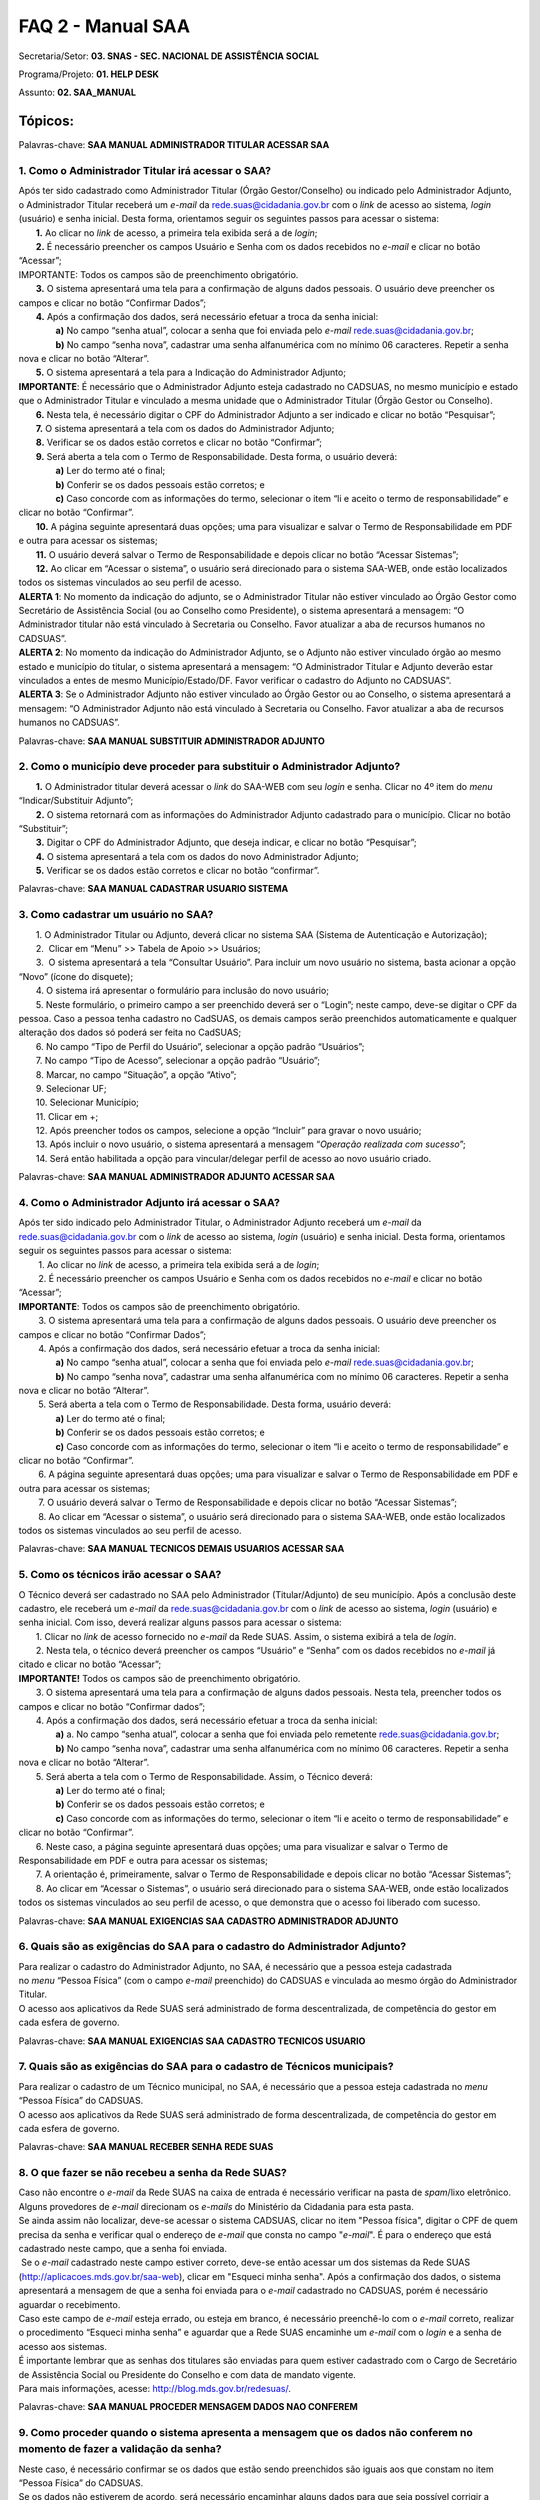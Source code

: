FAQ 2 - Manual SAA
===================

Secretaria/Setor: **03. SNAS - SEC. NACIONAL DE ASSISTÊNCIA SOCIAL**

Programa/Projeto: **01. HELP DESK**

Assunto: **02. SAA_MANUAL**

**Tópicos:**
------------

Palavras-chave: **SAA MANUAL ADMINISTRADOR TITULAR ACESSAR SAA**

1. Como o Administrador Titular irá acessar o SAA?
~~~~~~~~~~~~~~~~~~~~~~~~~~~~~~~~~~~~~~~~~~~~~~~~~~

| Após ter sido cadastrado como Administrador Titular (Órgão
  Gestor/Conselho) ou indicado pelo Administrador Adjunto, o
  Administrador Titular receberá um *e-mail* da
  rede.suas@cidadania.gov.br com o *link* de acesso ao sistema\ *,
  login* (usuário) e senha inicial. Desta forma, orientamos seguir os
  seguintes passos para acessar o sistema:
|        **1.** Ao clicar no *link* de acesso, a primeira tela exibida
  será a de *login*;
|        **2.** É necessário preencher os campos Usuário e Senha com os
  dados recebidos no *e-mail* e clicar no botão “Acessar”;
| IMPORTANTE: Todos os campos são de preenchimento obrigatório.
|        **3.** O sistema apresentará uma tela para a confirmação de
  alguns dados pessoais. O usuário deve preencher os campos e clicar no
  botão “Confirmar Dados”;
|        **4.** Após a confirmação dos dados, será necessário efetuar a
  troca da senha inicial:
|                **a)** No campo “senha atual”, colocar a senha que foi
  enviada pelo *e-mail*
  `rede.suas@cidadania.gov.br <mailto:rede.suas@mds.gov.br>`__;
|                **b)** No campo “senha nova”, cadastrar uma senha
  alfanumérica com no mínimo 06 caracteres. Repetir a senha nova e
  clicar no botão “Alterar”.
|        **5.** O sistema apresentará a tela para a Indicação do
  Administrador Adjunto;
| **IMPORTANTE**: É necessário que o Administrador Adjunto esteja
  cadastrado no CADSUAS, no mesmo município e estado que o Administrador
  Titular e vinculado a mesma unidade que o Administrador Titular (Órgão
  Gestor ou Conselho).
|        **6.** Nesta tela, é necessário digitar o CPF do Administrador
  Adjunto a ser indicado e clicar no botão “Pesquisar”;
|        **7.** O sistema apresentará a tela com os dados do
  Administrador Adjunto;
|        **8.** Verificar se os dados estão corretos e clicar no botão
  “Confirmar”;
|        **9.** Será aberta a tela com o Termo de Responsabilidade.
  Desta forma, o usuário deverá:
|                **a)** Ler do termo até o final;
|                **b)** Conferir se os dados pessoais estão corretos; e
|                **c)** Caso concorde com as informações do termo,
  selecionar o item “li e aceito o termo de responsabilidade” e clicar
  no botão “Confirmar”.
|        **10.** A página seguinte apresentará duas opções; uma para
  visualizar e salvar o Termo de Responsabilidade em PDF e outra para
  acessar os sistemas;
|        **11.** O usuário deverá salvar o Termo de Responsabilidade e
  depois clicar no botão “Acessar Sistemas”;
|        **12.** Ao clicar em “Acessar o sistema”, o usuário será
  direcionado para o sistema SAA-WEB, onde estão localizados todos os
  sistemas vinculados ao seu perfil de acesso.
| **ALERTA 1**: No momento da indicação do adjunto, se o Administrador
  Titular não estiver vinculado ao Órgão Gestor como Secretário de
  Assistência Social (ou ao Conselho como Presidente), o sistema
  apresentará a mensagem: “O Administrador titular não está vinculado à
  Secretaria ou Conselho. Favor atualizar a aba de recursos humanos no
  CADSUAS”.
| **ALERTA 2**: No momento da indicação do Administrador Adjunto, se o
  Adjunto não estiver vinculado órgão ao mesmo estado e município do
  titular, o sistema apresentará a mensagem: “O Administrador Titular e
  Adjunto deverão estar vinculados a entes de mesmo Município/Estado/DF.
  Favor verificar o cadastro do Adjunto no CADSUAS”.
| **ALERTA 3**: Se o Administrador Adjunto não estiver vinculado ao
  Órgão Gestor ou ao Conselho, o sistema apresentará a mensagem: “O
  Administrador Adjunto não está vinculado à Secretaria ou Conselho.
  Favor atualizar a aba de recursos humanos no CADSUAS”.

Palavras-chave: **SAA MANUAL SUBSTITUIR ADMINISTRADOR ADJUNTO**

2. Como o município deve proceder para substituir o Administrador Adjunto?
~~~~~~~~~~~~~~~~~~~~~~~~~~~~~~~~~~~~~~~~~~~~~~~~~~~~~~~~~~~~~~~~~~~~~~~~~~

|        **1.** O Administrador titular deverá acessar o *link* do
  SAA-WEB com seu *login* e senha. Clicar no 4º item do *menu*
  “Indicar/Substituir Adjunto”;
|        **2.** O sistema retornará com as informações do Administrador
  Adjunto cadastrado para o município. Clicar no botão “Substituir”;
|        **3.** Digitar o CPF do Administrador Adjunto, que deseja
  indicar, e clicar no botão “Pesquisar”;
|        **4.** O sistema apresentará a tela com os dados do novo
  Administrador Adjunto;
|        **5.** Verificar se os dados estão corretos e clicar no botão
  “confirmar”.

Palavras-chave: **SAA MANUAL CADASTRAR USUARIO SISTEMA**

3. Como cadastrar um usuário no SAA?
~~~~~~~~~~~~~~~~~~~~~~~~~~~~~~~~~~~~

|        1. O Administrador Titular ou Adjunto, deverá clicar no sistema
  SAA (Sistema de Autenticação e Autorização);
|        2.  Clicar em “Menu” >> Tabela de Apoio >> Usuários;
|        3.  O sistema apresentará a tela “Consultar Usuário”. Para
  incluir um novo usuário no sistema, basta acionar a opção “Novo”
  (ícone do disquete);
|        4. O sistema irá apresentar o formulário para inclusão do novo
  usuário;
|        5. Neste formulário, o primeiro campo a ser preenchido deverá
  ser o “Login”; neste campo, deve-se digitar o CPF da pessoa. Caso a
  pessoa tenha cadastro no CadSUAS, os demais campos serão preenchidos
  automaticamente e qualquer alteração dos dados só poderá ser feita no
  CadSUAS;
|        6. No campo “Tipo de Perfil do Usuário”, selecionar a opção
  padrão “Usuários”;
|        7. No campo “Tipo de Acesso”, selecionar a opção padrão
  “Usuário”;
|        8. Marcar, no campo “Situação”, a opção “Ativo”;
|        9. Selecionar UF;
|        10. Selecionar Município;
|        11. Clicar em +;
|        12. Após preencher todos os campos, selecione a opção “Incluir”
  para gravar o novo usuário;
|        13. Após incluir o novo usuário, o sistema apresentará a
  mensagem “\ *Operação realizada com sucesso*\ ”;
|        14. Será então habilitada a opção para vincular/delegar perfil
  de acesso ao novo usuário criado.

Palavras-chave: **SAA MANUAL ADMINISTRADOR ADJUNTO ACESSAR SAA**

4. Como o Administrador Adjunto irá acessar o SAA?
~~~~~~~~~~~~~~~~~~~~~~~~~~~~~~~~~~~~~~~~~~~~~~~~~~~

| Após ter sido indicado pelo Administrador Titular, o Administrador
  Adjunto receberá um *e-mail* da
  `rede.suas@cidadania.gov.br <mailto:rede.suas@mds.gov.br>`__ com o
  *link* de acesso ao sistema, *login* (usuário) e senha inicial. Desta
  forma, orientamos seguir os seguintes passos para acessar o sistema:
|         1. Ao clicar no *link* de acesso, a primeira tela exibida será
  a de *login*;
|         2. É necessário preencher os campos Usuário e Senha com os
  dados recebidos no *e-mail* e clicar no botão “Acessar”;
| **IMPORTANTE**: Todos os campos são de preenchimento obrigatório.
|         3. O sistema apresentará uma tela para a confirmação de alguns
  dados pessoais. O usuário deve preencher os campos e clicar no botão
  “Confirmar Dados”;
|         4. Após a confirmação dos dados, será necessário efetuar a
  troca da senha inicial:
|                **a)** No campo “senha atual”, colocar a senha que foi
  enviada pelo *e-mail*
  `rede.suas@cidadania.gov.br <mailto:rede.suas@mds.gov.br>`__;
|                **b)** No campo “senha nova”, cadastrar uma senha
  alfanumérica com no mínimo 06 caracteres. Repetir a senha nova e
  clicar no botão “Alterar”.
|         5. Será aberta a tela com o Termo de Responsabilidade. Desta
  forma, usuário deverá:
|                **a)** Ler do termo até o final;
|                **b)** Conferir se os dados pessoais estão corretos; e
|                **c)** Caso concorde com as informações do termo,
  selecionar o item “li e aceito o termo de responsabilidade” e clicar
  no botão “Confirmar”.
|         6. A página seguinte apresentará duas opções; uma para
  visualizar e salvar o Termo de Responsabilidade em PDF e outra para
  acessar os sistemas;
|         7. O usuário deverá salvar o Termo de Responsabilidade e
  depois clicar no botão “Acessar Sistemas”;
|         8. Ao clicar em “Acessar o sistema”, o usuário será
  direcionado para o sistema SAA-WEB, onde estão localizados todos os
  sistemas vinculados ao seu perfil de acesso.

Palavras-chave: **SAA MANUAL TECNICOS DEMAIS USUARIOS ACESSAR SAA**

5. Como os técnicos irão acessar o SAA?
~~~~~~~~~~~~~~~~~~~~~~~~~~~~~~~~~~~~~~~

| O Técnico deverá ser cadastrado no SAA pelo Administrador
  (Titular/Adjunto) de seu município. Após a conclusão deste cadastro,
  ele receberá um *e-mail* da
  `rede.suas@cidadania.gov.br <mailto:rede.suas@mds.gov.br>`__ com o
  *link* de acesso ao sistema, *login* (usuário) e senha inicial. Com
  isso, deverá realizar alguns passos para acessar o sistema:
|        1. Clicar no *link* de acesso fornecido no *e-mail* da Rede
  SUAS. Assim, o sistema exibirá a tela de *login*.
|        2. Nesta tela, o técnico deverá preencher os campos “Usuário” e
  “Senha” com os dados recebidos no *e-mail* já citado e clicar no botão
  “Acessar”;
| **IMPORTANTE!** Todos os campos são de preenchimento obrigatório.
|        3. O sistema apresentará uma tela para a confirmação de alguns
  dados pessoais. Nesta tela, preencher todos os campos e clicar no
  botão “Confirmar dados”;
|        4. Após a confirmação dos dados, será necessário efetuar a
  troca da senha inicial:
|                **a)** a. No campo “senha atual”, colocar a senha que
  foi enviada pelo remetente
  `rede.suas@cidadania.gov.br <mailto:rede.suas@mds.gov.br>`__;
|                **b)** No campo “senha nova”, cadastrar uma senha
  alfanumérica com no mínimo 06 caracteres. Repetir a senha nova e
  clicar no botão “Alterar”.
|        5. Será aberta a tela com o Termo de Responsabilidade. Assim, o
  Técnico deverá:
|                **a)** Ler do termo até o final;
|                **b)** Conferir se os dados pessoais estão corretos; e
|                **c)** Caso concorde com as informações do termo,
  selecionar o item “li e aceito o termo de responsabilidade” e clicar
  no botão “Confirmar”.
|        6. Neste caso, a página seguinte apresentará duas opções; uma
  para visualizar e salvar o Termo de Responsabilidade em PDF e outra
  para acessar os sistemas;
|        7. A orientação é, primeiramente, salvar o Termo de
  Responsabilidade e depois clicar no botão “Acessar Sistemas”;
|        8. Ao clicar em “Acessar o Sistemas”, o usuário será
  direcionado para o sistema SAA-WEB, onde estão localizados todos os
  sistemas vinculados ao seu perfil de acesso, o que demonstra que o
  acesso foi liberado com sucesso.

Palavras-chave: **SAA MANUAL EXIGENCIAS SAA CADASTRO ADMINISTRADOR
ADJUNTO**

6. Quais são as exigências do SAA para o cadastro do Administrador Adjunto?
~~~~~~~~~~~~~~~~~~~~~~~~~~~~~~~~~~~~~~~~~~~~~~~~~~~~~~~~~~~~~~~~~~~~~~~~~~~

| Para realizar o cadastro do Administrador Adjunto, no SAA, é
  necessário que a pessoa esteja cadastrada no *menu* “Pessoa Física”
  (com o campo *e-mail* preenchido) do CADSUAS e vinculada ao mesmo
  órgão do Administrador Titular.
| O acesso aos aplicativos da Rede SUAS será administrado de forma
  descentralizada, de competência do gestor em cada esfera de governo.

Palavras-chave: **SAA MANUAL EXIGENCIAS SAA CADASTRO TECNICOS USUARIO**

7. Quais são as exigências do SAA para o cadastro de Técnicos municipais?
~~~~~~~~~~~~~~~~~~~~~~~~~~~~~~~~~~~~~~~~~~~~~~~~~~~~~~~~~~~~~~~~~~~~~~~~~~

| Para realizar o cadastro de um Técnico municipal, no SAA, é necessário
  que a pessoa esteja cadastrada no *menu* “Pessoa Física” do CADSUAS.
| O acesso aos aplicativos da Rede SUAS será administrado de forma
  descentralizada, de competência do gestor em cada esfera de governo.

Palavras-chave: **SAA MANUAL RECEBER SENHA REDE SUAS**

8. O que fazer se não recebeu a senha da Rede SUAS?
~~~~~~~~~~~~~~~~~~~~~~~~~~~~~~~~~~~~~~~~~~~~~~~~~~~~

| Caso não encontre o *e-mail* da Rede SUAS na caixa de entrada é
  necessário verificar na pasta de *spam*/lixo eletrônico. Alguns
  provedores de *e-mail* direcionam os *e-mails* do Ministério da
  Cidadania para esta pasta.
| Se ainda assim não localizar, deve-se acessar o sistema CADSUAS,
  clicar no item "Pessoa física", digitar o CPF de quem precisa da senha
  e verificar qual o endereço de *e-mail* que consta no
  campo "*e-mail*". É para o endereço que está cadastrado neste campo,
  que a senha foi enviada.
|  Se o *e-mail* cadastrado neste campo estiver correto, deve-se então
  acessar um dos sistemas da Rede SUAS
  (http://aplicacoes.mds.gov.br/saa-web), clicar em "Esqueci minha
  senha". Após a confirmação dos dados, o sistema apresentará a mensagem
  de que a senha foi enviada para o *e-mail* cadastrado no CADSUAS,
  porém é necessário aguardar o recebimento.
| Caso este campo de *e-mail* esteja errado, ou esteja em branco, é
  necessário preenchê-lo com o *e-mail* correto, realizar o procedimento
  “Esqueci minha senha” e aguardar que a Rede SUAS encaminhe um *e-mail*
  com o *login* e a senha de acesso aos sistemas.
| É importante lembrar que as senhas dos titulares são enviadas para
  quem estiver cadastrado com o Cargo de Secretário de Assistência
  Social ou Presidente do Conselho e com data de mandato vigente.
| Para mais informações, acesse: http://blog.mds.gov.br/redesuas/.

Palavras-chave: **SAA MANUAL PROCEDER MENSAGEM DADOS NAO CONFEREM**

9. Como proceder quando o sistema apresenta a mensagem que os dados não conferem no momento de fazer a validação da senha?
~~~~~~~~~~~~~~~~~~~~~~~~~~~~~~~~~~~~~~~~~~~~~~~~~~~~~~~~~~~~~~~~~~~~~~~~~~~~~~~~~~~~~~~~~~~~~~~~~~~~~~~~~~~~~~~~~~~~~~~~~~~

| Neste caso, é necessário confirmar se os dados que estão sendo
  preenchidos são iguais aos que constam no item “Pessoa Física” do
  CADSUAS.
| Se os dados não estiverem de acordo, será necessário encaminhar alguns
  dados para que seja possível corrigir a informação.

| - *Print* da tela com o erro:
| - Nome completo;
| - *Login* de acesso;
| - Data de nascimento;
| - RG e Órgão Emissor/UF;
| - *E-mail* cadastrado;
| - Telefone de contato; e
| - Município/UF.
| Tendo em vista a necessidade de encaminhamento do *print* de tela, os
  dados devem ser encaminhados para a Central de Relacionamento por meio
  de um dos seguintes canais:
| - **Formulário Eletrônico (\ e-mail\ )**, disponível no Portal do
  Ministério da Cidadania, em . Ao acessar essa página, clicar em “Fale
  com o MDS” e, em seguida, clicar na opção “\ *Formulário
  eletrônico*\ ”; e
| - **Chat**, acessível pelo Portal do Ministério da Cidadania, em
  https://www.gov.br/cidadania/pt-br. Ao acessar essa página, clicar em
  “Fale com o Ministério da Cidadania” e, em seguida, clicar na opção
  “\ *Chat*\ ”.
| De posse desses dados, a Central de Relacionamento solicitará análise
  por parte do setor responsável.
| **ATENÇÃO OPERADOR\ CHAT:** ao receber os dados encaminhados pelo
  demandante, verificar se realmente não há divergências entre as
  informações constantes no cadastro e as que estão sendo lançadas no
  procedimento. Se realmente não houver divergências e o erro persistir,
  realizar o registro de informação não encontrada, conforme caminho
  abaixo, e direcioná-la ao 2º Nível.\ **
  03. SNAS - SEC. NACIONAL DE ASSISTÊNCIA SOCIAL > 01. HELP DESK >
  INFORMAÇÃO NÃO ENCONTRADA > 01. DÚVIDAS > 03. SAA_MANUAL
  \ IMPORTANTE!** Nesta demanda devem ser anexados todos os arquivos
  encaminhados pelo demandante.\ **
  ATENÇÃO RESOLVEDOR:** Ao receber a demanda de 1º Nível, se esta
  estiver com os dados necessários, encaminhá-la ao 3º Nível.

Palavras-chave: **SAA MANUAL PESSOA VINCULADA EM MAIS DE UM ORGAO**

10. Como proceder quando o sistema informa que uma pessoa está vinculada em mais de um órgão?
~~~~~~~~~~~~~~~~~~~~~~~~~~~~~~~~~~~~~~~~~~~~~~~~~~~~~~~~~~~~~~~~~~~~~~~~~~~~~~~~~~~~~~~~~~~~~~

| Neste caso, é necessário verificar no CADSUAS se o cadastro aparece
  mais de uma vez na aba recursos humanos do órgão em que faz parte, ou
  se está cadastrada em outro município (caso já tenha trabalhado em
  outro).
| Se aparecer mais de uma vez, é necessário informar qual a localidade
  que o técnico necessita de acesso no sistema SAA.

Palavras-chave: **SAA MANUAL SISTEMAS CADASTRADOS NAO EXISTEM SISTEMAS
CADASTRADOS PARA AQUELE PERFIL**

11. Como proceder quando, ao acessar o sistema, é informado que não existem sistemas cadastrados para aquele perfil?
~~~~~~~~~~~~~~~~~~~~~~~~~~~~~~~~~~~~~~~~~~~~~~~~~~~~~~~~~~~~~~~~~~~~~~~~~~~~~~~~~~~~~~~~~~~~~~~~~~~~~~~~~~~~~~~~~~~~~

| **PROCEDIMENTO OPERADOR: verificar se o demandante é um administrador
  (Titular/Adjunto) (ou se ocupa um cargo, no CADSUAS, que pode assumir
  essa função) ou se é apenas um usuário e utilizar uma das respostas
  abaixo:**

**a) O demandante é um Técnico:**
  Neste caso, é necessário entrar em contato com o(a)
  Administrador(a) Titular ou o Administrador(a) Adjunto(a) do órgão
  governamental do qual está vinculado (Órgão Gestor ou Conselho), para
  que seja verificado se foi realizado todo o processo de cadastramento
  no SAA, no momento da criação do usuário.
  Para um sistema ficar disponível, é necessário vincular o respectivo
  perfil ao usuário. Para vincular um perfil ao usuário, deve-se clicar
  no botão "vincular/delegar perfil", que aparece no final da página
  “DADOS DO USUÁRIO” e, na página seguinte, selecionar o sistema no
  *combobox* “Sistema”, clicar no perfil que se deseja delegar e clicar
  no ícone “>” (seta para direita) e salvar o registro.
  Vale destacar que o Ministério da Cidadania gerencia apenas o acesso
  de Administradores (Titular/Adjunto). Os técnicos devem contatar seu
  respectivo Administrador (Titular/Adjunto), pois ele é o responsável
  pelo credenciamento de técnicos no sistema

**b) O demandante é um administrador (Titular/Adjunto) (ou ocupa um cargo, no CADSUAS, que pode assumir essa função):**
  Utilizar os procedimentos previstos no tópico "**01. Como
  corrigir o perfil de acesso dos administradores municipais
  (titular/adjunto)?**" 
  da FAQ 
  "**SAA_PROCEDIMENTO_OPERADOR**".

Palavras-chave: **SAA MANUAL SECRETARIO PRESIDENTE CONSELHEIRO ACESSO
BPC ESCOLA**

12. O Secretário e o Presidente do Conselho podem acessar o sistema do BPC na Escola?
~~~~~~~~~~~~~~~~~~~~~~~~~~~~~~~~~~~~~~~~~~~~~~~~~~~~~~~~~~~~~~~~~~~~~~~~~~~~~~~~~~~~~~

O acesso ao sistema do BPC na Escola é permitido apenas aos
Administradores (Titular/Adjunto) e aos usuários do Órgão Gestor. Desta
forma, os Administradores (Titular/Adjunto) do Conselho não possuem
permissão de acesso a este sistema.

Palavras-chave: **SAA MANUAL IMPEDIR ACEITE TERMO RESPONSABILIDADE**

13. O que pode impedir o aceite do termo de responsabilidade?
~~~~~~~~~~~~~~~~~~~~~~~~~~~~~~~~~~~~~~~~~~~~~~~~~~~~~~~~~~~~~~

| A ausência de alguns dados pessoais no CADSUAS pode impedir o aceite
  do termo de responsabilidade. É muito importante que o CADSUAS esteja
  sempre atualizado.
| Caso o sistema não localize *e-mail* no CADSUAS após a concordância
  com o termo de responsabilidade, o sistema poderá apresentar as
  seguintes mensagens:
| * Para prosseguir com o aceite do termo de responsabilidade, é
  obrigatório que o administrador adjunto possua um endereço de e-mail.
  Por favor, atualize seu cadastro junto ao CADSUAS;
  * Para prosseguir com o aceite do termo de responsabilidade,
  algumas informações do órgão são de preenchimento obrigatório (nome ou
  razão social, endereço, cidade, UF, CEP e telefone). Por favor,
  atualize as informações junto ao CADSUAS;
  * Não é possível prosseguir com o aceite do termo de
  responsabilidade. Não foi encontrada a localidade do usuário. Por
  favor, atualize seu cadastro junto ao CADSUAS;
  * Para prosseguir com o aceite do termo de responsabilidade,
  algumas informações dos administradores são de preenchimento
  obrigatório (nome, data de nascimento, CPF, RG, órgão expedidor e
  e-mail). Por favor, atualize as informações junto ao CADSUAS.
  *\ Vale ressaltar que o Administrador Titular só conseguirá aceitar o
  Termo se tiver indicado um Administrador Adjunto que esteja vinculado
  à aba “Recursos Humanos” do mesmo órgão que ele. Caso contrário, o
  sistema apresentará mensagem de que o *e-mail* não está atualizado.

Palavras-chave: **SAA MANUAL ADMINISTRADOR TITULAR ADJUNTO VINCULAR
DELEGAR PERFIL PERFIS**

14. Como o Administrador (Titular/Adjunto) deve proceder para vincular/delegar perfis no SAA?
~~~~~~~~~~~~~~~~~~~~~~~~~~~~~~~~~~~~~~~~~~~~~~~~~~~~~~~~~~~~~~~~~~~~~~~~~~~~~~~~~~~~~~~~~~~~~~

| Vincular / Delegar Perfil consiste em atribuir a um usuário permissões
  de acessos aos sistemas e/ou delegação de perfil a outros usuários,
  caso este possua as devidas permissões.
| A opção para “Vincular / Delegar Perfil” estará habilitada para
  usuários já existentes ou após a inclusão de um novo usuário. Essa
  atividade é atribuição do Administrador Adjunto e responsabilidade do
  Administrador Titular. Para utilizá-la, o usuário deverá seguir os
  passos abaixo:
|        **1.** Para vincular um perfil ao usuário, deve-se clicar no
  botão "Vincular/Delegar perfil", apresentado no final da página “DADOS
  DO USUÁRIO”;
|        **2.** Na tela seguinte, selecionar, no *combobox* “Sistema”, o
  sistema que deseja dar permissão. Assim, serão carregados todos os
  perfis disponíveis para vinculação/delegação ao usuário.
| **OBSERVAÇÃO**: A lista “Perfil Disponível” apresenta os perfis que o
  usuário poderá utilizar, isto é, as permissões de acesso que terá
  dentro de um determinado sistema, que dependerá do qual for
  selecionado no *combobox* “Sistema”. Já a lista “Perfil de Delegação”,
  trata-se dos perfis sistêmicos que o usuário poderá delegar a outros
  usuários, ou seja, são os perfis que este poderá vincular aos usuários
  sob sua responsabilidade, conforme o tipo de perfil definido.
|        3. Para vincular um perfil ao usuário, basta selecionar o
  perfil desejado e clicar no ícone “>” (seta para direita). Assim, o
  perfil selecionado será adicionado à lista à direita. Para desvincular
  um perfil, basta selecioná-lo e clicar no ícone “<” (seta para
  esquerda).
|        4. Ao clicar no ícone “>>” (seta dupla para direita), todos os
  perfis serão adicionados. A opção “<<” (seta dupla para esquerda) faz
  o processo inverso, ou seja, remove todos os perfis vinculados.
| **IMPORTANTE:** Para saber as permissões de cada perfil, deverá ser
  consultado o “Catálogo de Perfis”, anexo a este tópico de FAQ, que
  pode ser acessado no Blog da Rede SUAS, em
  http://blog.mds.gov.br/redesuas. Nesta página, na guia “SISTEMAS DE
  INFORMAÇÃO”, clicar em “SAA”. Na próxima tela, na coluna
  “Documento/*link*\ ”, clicar em “Catálogo de Perfis” ou, diretamente,
  no *link*
  <<http://blog.mds.gov.br/redesuas/wp-content/uploads/2014/02/Cat%C3%A1logo-de-Perfis-do-SAA_v-5.0.pdf>>.
|        **5.** Para gravar as alterações de perfis do usuário, basta
  clicar na opção “Salvar” e os perfis estarão vinculados. Assim, o
  sistema retornará a mensagem “Operação realizada com sucesso”.
|        **6.** Para vincular/delegar o perfil de outro sistema, basta
  utilizar o *combobox* “Sistema” para selecionar outro e realizar os
  mesmos procedimentos acima.

Palavras-chave: **SAA MANUAL MUNICIPIO CADASTRA ADMINISTRADOR TITULAR
ADJUNTO USUARIOS USUARIO**

15. Como proceder quando o município cadastra o Administrador (Titular Adjunto) no SAA como usuários/usuário?
~~~~~~~~~~~~~~~~~~~~~~~~~~~~~~~~~~~~~~~~~~~~~~~~~~~~~~~~~~~~~~~~~~~~~~~~~~~~~~~~~~~~~~~~~~~~~~~~~~~~~~~~~~~~~~

| **ATENÇÃO OPERADOR:** ao identificar que o município cadastrou qualquer
  um dos administradores (Titular/Adjunto) (Órgão Gestor ou Conselho
  Municipal) no SAA, prestar os seguintes esclarecimentos:
| Sr(a)., de acordo com a PORTARIA SNAS Nº 15, DE 17 DE DEZEMBRO DE
  2010, que dispõe acerca do Sistema de Informação do Sistema Único de
  Assistência Social – Rede SUAS e dá outras providências, o município
  não deve cadastrar o Administrador Titular ou o Administrador Adjunto
  (tanto do Conselho quanto do Órgão Gestor) no SAA, pois esta
  atribuição é o Gestor Federal.
| Vale ressaltar que o município não tem permissão para realizar o
  cadastro da forma correta.
| Neste caso, a recomendação é que o município apenas cadastre-os no
  item “PESSOA FÍSICA” e vincule-os à aba de recursos humanos do
  respectivo órgão governamental (Conselho/Órgão Gestor). O município
  deve seguir os seguintes critérios, previstos na respectiva portaria,
  ao cadastrar/vincular (no CADSUAS) os profissionais que exercerão a
  função de Administrador (Titular/Adjunto):
| **Administrador Titular do Órgão Gestor**: deve ser vinculado à aba de
  recursos humanos do Órgão Gestor com o cargo de “SECRETÁRIO(A) DE
  ASSISTÊNCIA SOCIAL”;
| **Administrador Titular do Conselho**: deve ser vinculado à aba de
  recursos humanos do Conselho com o cargo de “CONSELHEIRO(A)
  PRESIDENTE”;
| **Administrador Adjunto do Órgão Gestor**: não há previsão de cargo
  específico. Recomenda-se que seja um profissional de confiança do
  Secretário de Assistência Social;
| **Administrador Adjunto do Conselho**: deve ser vinculado à aba de
  recursos humanos do Conselho com o cargo de “VICE-PRESIDENTE” ou de
  “SECRETÁRIO(A) EXECUTIVO”.
| Quando o vínculo do profissional, com respectivo órgão governamental,
  for por meio de mandato, o período de vigência do mesmo (início e fim)
  deve ser preenchido. Ao finalizar os procedimentos de cadastro e
  vinculação, no CADSUAS, o SAA identificará esta atualização e fará as
  devidas migrações.
| Quando a migração de dados entre o CADSUAS e o SAA estiver concluída,
  automaticamente, o novo Administrador Titular (Secretário/Presidente
  do Conselho) receberá um *e-mail* (do remetente
  `rede.suas@cidadania.gov.br <mailto:rede.suas@mds.gov.br>`__) com
  *login* e senha. Utilizando o *login* e a senha recebidos, deverá
  acessar o SAA (http://aplicacoes.mds.gov.br/saa-web) para indicar o
  Administrador Adjunto e aceitar o Termo d Responsabilidade, após
  realizar esses procedimentos, o acesso do Administrador Titular será
  validado e os perfis de sistema serão vinculados ao seu CPF. Assim,
  será possível realizar as atividades típicas de Administrador,
  conforme padronização do Ministério da Cidadania.
| A pessoa indicada como Administrador Adjunto só terá seu acesso
  validado após acessar o SAA (http://aplicacoes.mds.gov.br/saa-web) e
  aceitar o Termo de Responsabilidade.
| Para assegurar o recebimento dos dados de acesso ao SAA (*login* e
  senha), orientamos que município, assim que realizar a atualização no
  CADSUAS, se atente com a caixa de entrada e/ou de *spam*/lixo
  eletrônico do *e-mail* que foi inserido no cadastro de “Pessoa Física”
  (no CADSUAS) do respectivo profissional, pois é para este endereço de
  *e-mail* que o *login* e a senha serão enviados.
| Cabe ressaltar, ainda, que se o novo Administrador Titular não
  localizar o *e-mail* com o *login* e a senha, deverá entrar em contato
  com a Central de Relacionamento do Ministério da Cidadania e solicitar
  a substituição do Administrador Titular. Para solicitar esta
  substituição, é necessário encaminhar os dados cadastrais abaixo da
  pessoa que exercerá a função de Administrador Titular
  (Secretário/Presidente do Conselho) para a Central de Relacionamento
  do Ministério da Cidadania:**
  **       ▪ Nome completo;
|        ▪ CPF;
|        ▪ Data de nascimento;
|        ▪ RG e Órgão Emissor/UF;
|        ▪ *E-mail cadastrado*;
|        ▪ Município/UF no qual exercerá a função de Administrador
  Titular.
| Os dados podem ser informados por meio dos seguintes canais de
  atendimento da Central de Relacionamento:
| - **Telefone**: 0800 707 2003;
| - **Formulário Eletrônico (\ e-mail\ )**, disponível no Portal do
  Ministério da Cidadania, em https://www.gov.br/cidadania/pt-br. Ao
  acessar essa página, clicar em “Fale com o Ministério da Cidadania” e,
  em seguida, clicar na opção “\ *Formulário eletrônico*\ ”; e
| - **Chat**, acessível pelo Portal do Ministério da Cidadania, em
  https://www.gov.br/cidadania/pt-br. Ao acessar essa página, clicar em
  “Fale com o Ministério da Cidadania” e, em seguida, clicar na opção
  “\ *Chat*\ ”.
| **
  ATENÇÃO OPERADOR: Ao receber os dados cadastrais do novo Administrador
  Titular (Secretário/Presidente do Conselho), utilizar um dos
  procedimentos abaixo, a depender do órgão governamental envolvido
  (Órgão Gestor/Conselho):
  a) Quando a substituição for do Administrador Titular do Órgão Gestor:
  utilizar os procedimentos previstos no tópico “\ Como definir o novo
  Secretário de Assistência Social como Administrador Titular?\ ” do
  assunto “\ SAA_PROCEDIMENTO_OPERADOR\ ”.
  b) Quando a substituição for do Administrador Titular do Conselho:
  utilizar os procedimentos previstos no tópico “\ Como definir o novo
  Conselheiro Presidente como Administrador Titular do Conselho?\ ” do
  assunto “\ SAA_PROCEDIMENTO_OPERADOR\ ”.**

Palavras-chave: **SAA MANUAL PRESIDENTE CONSELHO INDICADO ADMINISTRADOR
ADJUNTO GESTAO ORGAO GESTOR**

16. Como proceder quando o Presidente do Conselho é indicado como Administrador Adjunto do Órgão Gestor?
~~~~~~~~~~~~~~~~~~~~~~~~~~~~~~~~~~~~~~~~~~~~~~~~~~~~~~~~~~~~~~~~~~~~~~~~~~~~~~~~~~~~~~~~~~~~~~~~~~~~~~~~~

| **ATENÇÃO OPERADOR:** ao identificar que o município indicou o
  Presidente do Conselho como Administrador Ajunto do Órgão Gestor,
  encaminhar a resposta abaixo:
| Sr(a)., foi identificado que o Presidente do Conselho foi indicado
  como Administrador Adjunto do Órgão Gestor. Entretanto, de acordo com
  a PORTARIA SNAS Nº 15, DE 17 DE DEZEMBRO DE 2010 que dispõe acerca do
  Sistema de Informação do Sistema Único de Assistência Social – Rede
  SUAS e dá outras providências, o Presidente do Conselho, mesmo fazendo
  parte da equipe técnica do Órgão Gestor, deverá responder como Titular
  do Conselho e não como Administrador Ajunto da Gestão. Nesta portaria,
  há as seguintes previsões:
| “Art. 6º O administrador titular acessará a Rede SUAS por meio de
  senha pessoal e intransferível e do número do Cadastro de Pessoa
  Física - CPF, após anuência do Termo de Responsabilidade constante do
  anexo I.
| § 1º Será administrador titular no âmbito dos Estados, Municípios e
  Distrito Federal o Secretário de Assistência Social, e no âmbito dos
  Conselhos de Assistência Social o seu presidente.
| Art. 7º O administrador adjunto acessará a Rede SUAS por meio de senha
  pessoal e intransferível e do número do CPF, após anuência do Termo de
  Responsabilidade constante do anexo I.
| § 1º Poderão ser administrador adjunto no âmbito dos Estados,
  Municípios e Distrito Federal os servidores públicos, os empregados
  públicos e os servidores temporários contratados na forma da Lei nº
  8.745, de 9 de Dezembro de 1993.
| § 2º Será administrador adjunto no âmbito dos Conselhos de Assistência
  Social o seu Vice-Presidente ou Secretário-Executivo.”
| Assim, será necessário indicar outra pessoa para exercer a função de
  Administrador Adjunto do Órgão Gestor e o Presidente do Conselho deve
  ser definido como Administrador Titular do Conselho.
